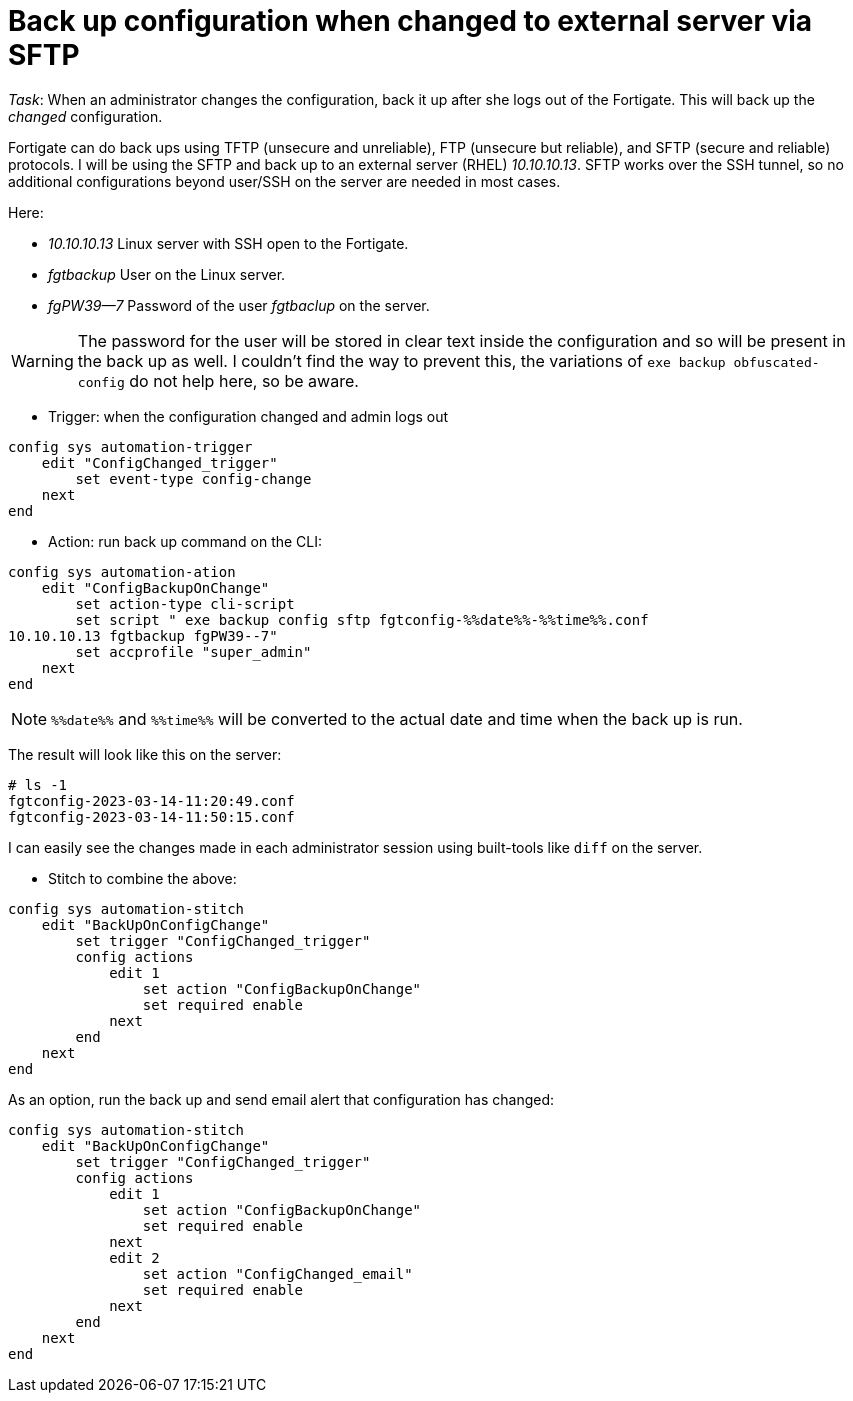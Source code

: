 = Back up configuration when changed to external server via SFTP

_Task_: When an administrator changes the configuration, back it up after she
logs out of the Fortigate. This will back up the _changed_ configuration.

Fortigate can do back ups using TFTP (unsecure and unreliable), FTP (unsecure
but reliable), and SFTP (secure and reliable) protocols. I will be using the
SFTP and back up to an external server (RHEL) _10.10.10.13_. SFTP works over the
SSH tunnel, so no additional configurations beyond user/SSH on the server are
needed in most cases. 

Here:

* _10.10.10.13_ Linux server with SSH open to the Fortigate.
* _fgtbackup_ User on the Linux server.
* _fgPW39--7_ Password of the user _fgtbaclup_ on the server.

WARNING: The password for the user will be stored in clear text inside the
configuration and so will be present in the back up as well. I couldn't find the
way to prevent this, the variations of `exe backup obfuscated-config` do not
help here, so be aware. 


* Trigger: when the configuration changed and admin logs out

----
config sys automation-trigger
    edit "ConfigChanged_trigger"
        set event-type config-change
    next 
end
----


* Action: run back up command on the CLI:

----
config sys automation-ation
    edit "ConfigBackupOnChange"
        set action-type cli-script
        set script " exe backup config sftp fgtconfig-%%date%%-%%time%%.conf
10.10.10.13 fgtbackup fgPW39--7"
        set accprofile "super_admin"
    next
end
----

NOTE: `%%date%%` and `%%time%%` will be converted to the actual date and time
when the back up is run.

The result will look like this on  the server:

----
# ls -1
fgtconfig-2023-03-14-11:20:49.conf
fgtconfig-2023-03-14-11:50:15.conf
----

I can easily see the changes made in each administrator session using
built-tools like `diff` on the server.


* Stitch to combine the above:

----
config sys automation-stitch
    edit "BackUpOnConfigChange"
        set trigger "ConfigChanged_trigger"
        config actions
            edit 1
                set action "ConfigBackupOnChange"
                set required enable
            next
        end
    next
end
----


As an option, run the back up and send email alert that configuration has
changed:


----
config sys automation-stitch
    edit "BackUpOnConfigChange"
        set trigger "ConfigChanged_trigger"
        config actions
            edit 1
                set action "ConfigBackupOnChange"
                set required enable
            next
            edit 2
                set action "ConfigChanged_email"
                set required enable
            next
        end
    next
end
----


